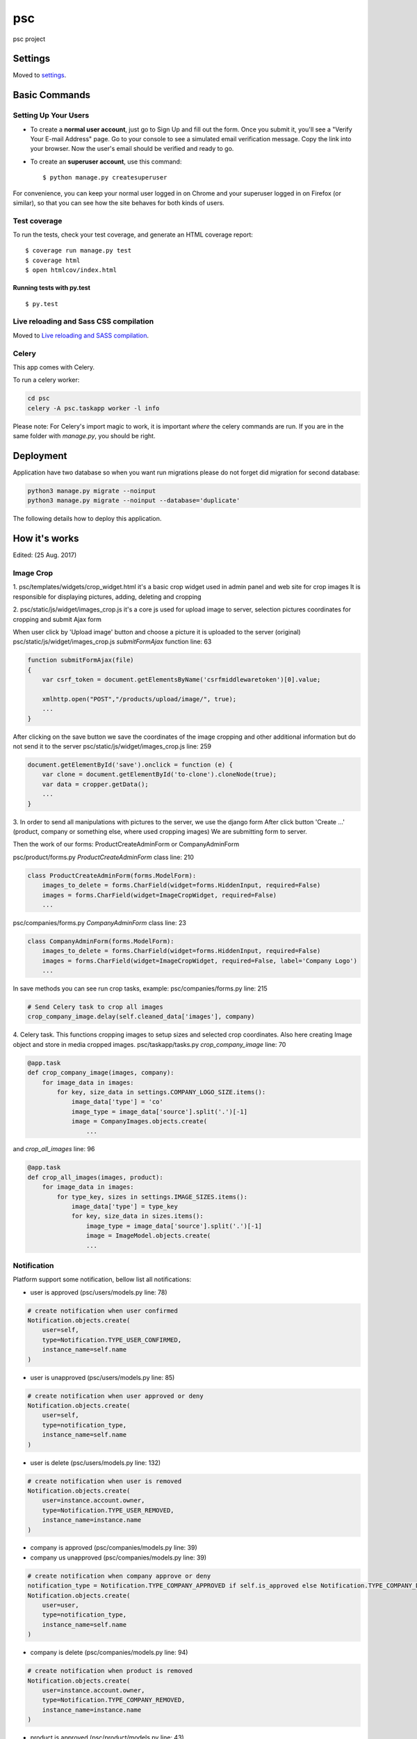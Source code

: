 psc
===

psc project

.. image:: https://img.shields.io/badge/built%20with-Cookiecutter%20Django-ff69b4.svg
     :target: https://github.com/pydanny/cookiecutter-django/
     :alt: Built with Cookiecutter Django


Settings
--------

Moved to settings_.

.. _settings: http://cookiecutter-django.readthedocs.io/en/latest/settings.html

Basic Commands
--------------



Setting Up Your Users
^^^^^^^^^^^^^^^^^^^^^

* To create a **normal user account**, just go to Sign Up and fill out the form. Once you submit it, you'll see a "Verify Your E-mail Address" page. Go to your console to see a simulated email verification message. Copy the link into your browser. Now the user's email should be verified and ready to go.

* To create an **superuser account**, use this command::

    $ python manage.py createsuperuser

For convenience, you can keep your normal user logged in on Chrome and your superuser logged in on Firefox (or similar), so that you can see how the site behaves for both kinds of users.

Test coverage
^^^^^^^^^^^^^

To run the tests, check your test coverage, and generate an HTML coverage report::

    $ coverage run manage.py test
    $ coverage html
    $ open htmlcov/index.html

Running tests with py.test
~~~~~~~~~~~~~~~~~~~~~~~~~~

::

  $ py.test

Live reloading and Sass CSS compilation
^^^^^^^^^^^^^^^^^^^^^^^^^^^^^^^^^^^^^^^

Moved to `Live reloading and SASS compilation`_.

.. _`Live reloading and SASS compilation`: http://cookiecutter-django.readthedocs.io/en/latest/live-reloading-and-sass-compilation.html



Celery
^^^^^^

This app comes with Celery.

To run a celery worker:

.. code-block:: bash

    cd psc
    celery -A psc.taskapp worker -l info

Please note: For Celery's import magic to work, it is important *where* the celery commands are run. If you are in the same folder with *manage.py*, you should be right.





Deployment
----------

Application have two database so when you want run migrations please do not forget did migration for second database:

.. code-block:: bash

    python3 manage.py migrate --noinput
    python3 manage.py migrate --noinput --database='duplicate'


The following details how to deploy this application.





How it's works
--------------
Edited: (25 Aug. 2017)


Image Crop
^^^^^^^^^^


1. psc/templates/widgets/crop_widget.html it's a basic crop widget used in admin panel and web site for crop images
It is responsible for displaying pictures, adding, deleting and cropping

2. psc/static/js/widget/images_crop.js it's a core js used for upload image to server, selection pictures coordinates
for cropping and submit Ajax form

When user click by 'Upload image' button and choose a picture it is uploaded to the server (original)
psc/static/js/widget/images_crop.js `submitFormAjax` function line: 63

.. code-block:: javascript

    function submitFormAjax(file)
    {
        var csrf_token = document.getElementsByName('csrfmiddlewaretoken')[0].value;

        xmlhttp.open("POST","/products/upload/image/", true);
        ...
    }


After clicking on the save button we save the coordinates of the image cropping and other additional information
but do not send it to the server
psc/static/js/widget/images_crop.js line: 259

.. code-block:: javascript

    document.getElementById('save').onclick = function (e) {
        var clone = document.getElementById('to-clone').cloneNode(true);
        var data = cropper.getData();
        ...
    }

3. In order to send all manipulations with pictures to the server, we use the django form
After click button 'Create ...' (product, company or something else, where used cropping images)
We are submitting form to server.

Then the work of our forms: ProductCreateAdminForm or CompanyAdminForm

psc/product/forms.py `ProductCreateAdminForm` class line: 210

.. code-block:: python

    class ProductCreateAdminForm(forms.ModelForm):
        images_to_delete = forms.CharField(widget=forms.HiddenInput, required=False)
        images = forms.CharField(widget=ImageCropWidget, required=False)
        ...

psc/companies/forms.py `CompanyAdminForm` class line: 23

.. code-block:: python

    class CompanyAdminForm(forms.ModelForm):
        images_to_delete = forms.CharField(widget=forms.HiddenInput, required=False)
        images = forms.CharField(widget=ImageCropWidget, required=False, label='Company Logo')
        ...

In save methods you can see run crop tasks, example:
psc/companies/forms.py line: 215

.. code-block:: python

    # Send Celery task to crop all images
    crop_company_image.delay(self.cleaned_data['images'], company)

4. Celery task. This functions cropping images to setup sizes and selected crop coordinates.
Also here creating Image object and store in media cropped images.
psc/taskapp/tasks.py `crop_company_image` line: 70

.. code-block:: python

    @app.task
    def crop_company_image(images, company):
        for image_data in images:
            for key, size_data in settings.COMPANY_LOGO_SIZE.items():
                image_data['type'] = 'co'
                image_type = image_data['source'].split('.')[-1]
                image = CompanyImages.objects.create(
                    ...

and `crop_all_images` line: 96

.. code-block:: python

    @app.task
    def crop_all_images(images, product):
        for image_data in images:
            for type_key, sizes in settings.IMAGE_SIZES.items():
                image_data['type'] = type_key
                for key, size_data in sizes.items():
                    image_type = image_data['source'].split('.')[-1]
                    image = ImageModel.objects.create(
                    ...

Notification
^^^^^^^^^^^^

Platform support some notification, bellow list all notifications:

* user is approved (psc/users/models.py line: 78)

.. code-block:: python

    # create notification when user confirmed
    Notification.objects.create(
        user=self,
        type=Notification.TYPE_USER_CONFIRMED,
        instance_name=self.name
    )


* user is unapproved (psc/users/models.py line: 85)

.. code-block:: python

    # create notification when user approved or deny
    Notification.objects.create(
        user=self,
        type=notification_type,
        instance_name=self.name
    )

* user is delete (psc/users/models.py line: 132)

.. code-block:: python

    # create notification when user is removed
    Notification.objects.create(
        user=instance.account.owner,
        type=Notification.TYPE_USER_REMOVED,
        instance_name=instance.name
    )

* company is approved (psc/companies/models.py line: 39)
* company us unapproved (psc/companies/models.py line: 39)

.. code-block:: python

    # create notification when company approve or deny
    notification_type = Notification.TYPE_COMPANY_APPROVED if self.is_approved else Notification.TYPE_COMPANY_DENY
    Notification.objects.create(
        user=user,
        type=notification_type,
        instance_name=self.name
    )

* company is delete (psc/companies/models.py line: 94)

.. code-block:: python

    # create notification when product is removed
    Notification.objects.create(
        user=instance.account.owner,
        type=Notification.TYPE_COMPANY_REMOVED,
        instance_name=instance.name
    )

* product is approved (psc/product/models.py line: 43)
* product is unapproved (psc/product/models.py line: 43)

.. code-block:: python

    # create notification  when product is approved or deny
    notification_type = Notification.TYPE_PRODUCT_APPROVED if self.is_approved else Notification.TYPE_PRODUCT_DENY
    Notification.objects.create(
        user=user,
        type=notification_type,
        instance_name=self.name
    )

* product is delete (psc/product/models.py line: 156)

.. code-block:: python

    # create notification when product is removed
    Notification.objects.create(
        user=instance.company.account.owner,
        type=Notification.TYPE_PRODUCT_REMOVED,
        instance_name=instance.name
    )

* feature 'is multiple users' for account is activate (psc/accounts/models.py line: 28)
* feature 'is multiple company' for account is activate (psc/accounts/models.py line: 36)

.. code-block:: python

    # Create notification when `is_multiple_users is active
    Notification.objects.create(
        user=self.owner,
        type=Notification.TYPE_MULTIPLE_USER_ACTIVE,
        instance_name=self.__str__()
    )

    # Create notification when `is_multiple_company is active
    Notification.objects.create(
        user=self.owner,
        type=Notification.TYPE_MULTIPLE_COMPANY_ACTIVE,
        instance_name=self.__str__()
    )

All this notification will be created when did manipulation with object, so to work her no need some special steps.
Does not matter where was create edit or delete some objects (web interface, api or admin panel) notification will be created.


Invitation
^^^^^^^^^^

When you create invite some user to your platform we create invite object, you can saw it in
/admin/users/invitationkey/

If you need resend invite for user again you can use function on site /users/ (Resend button used api)
or use admin panel for this (invitationkey detail page - Resend invitation button).

Clicks to this buttons recreate invitation object and will be resend invite email to specified email address.

Resend button (web site) psc/api/views.py `InvitationViewSet` class line: 113

.. code-block:: python

    class InvitationViewSet(mixins.DestroyModelMixin, GenericViewSet):
        serializer_class = InvitationSerializer
        queryset = InvitationKey.objects.all()

Resend invitation button (admin panel) psc/users/views.py `ResendInvitation` class line: 143

.. code-block:: python

    class ResendInvitation(View):
        def get(self, request, pk):
            instance = get_object_or_404(InvitationKey, pk=pk)


Document and Video inlineformset
^^^^^^^^^^^^^^^^^^^^^^^^^^^^^^^^

Product object form contains inline form to Document and Video objects
In django admin panel it's implement used django inline form

psc/product/admin.py line: 44

.. code-block:: python

    class ProductAdmin(admin.ModelAdmin):
        form = ProductCreateAdminForm
        inlines = (DocumentInline, VideoInline)

In web site used ProductCreateAdminForm psc/product/forms.py line: 210

.. code-block:: python

    class ProductCreateAdminForm(forms.ModelForm):
        images_to_delete = forms.CharField(widget=forms.HiddenInput, required=False)
        images = forms.CharField(widget=ImageCropWidget, required=False)

here we use VideoFormFactory and DocumentationFormFactory line: 261

.. code-block:: python

    def clean(self):
        # Validate inline models before save to not allow save product before documents and videos
        instance = self.instance if self.instance.id else None

        videos_formset_data = VideoFormFactory(self.data, instance=instance)
        documents_formset_data = DocumentationFormFactory(self.data, self.files, instance=instance)

This is sufficient to correctly store the resulting form.

But in web site we also need build correct form. For this we use psc/static/js/product.js

With this js file we build the correct form to send it to the server when you need to add more than one document or video.

Submission of the form occurs in the standard django solution.
